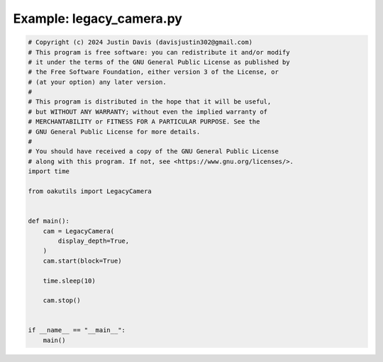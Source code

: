 .. _examples_legacy_camera:

Example: legacy_camera.py
=========================

.. code-block:: python

	# Copyright (c) 2024 Justin Davis (davisjustin302@gmail.com)
	# This program is free software: you can redistribute it and/or modify
	# it under the terms of the GNU General Public License as published by
	# the Free Software Foundation, either version 3 of the License, or
	# (at your option) any later version.
	#
	# This program is distributed in the hope that it will be useful,
	# but WITHOUT ANY WARRANTY; without even the implied warranty of
	# MERCHANTABILITY or FITNESS FOR A PARTICULAR PURPOSE. See the
	# GNU General Public License for more details.
	#
	# You should have received a copy of the GNU General Public License
	# along with this program. If not, see <https://www.gnu.org/licenses/>.
	import time
	
	from oakutils import LegacyCamera
	
	
	def main():
	    cam = LegacyCamera(
	        display_depth=True,
	    )
	    cam.start(block=True)
	
	    time.sleep(10)
	
	    cam.stop()
	
	
	if __name__ == "__main__":
	    main()

